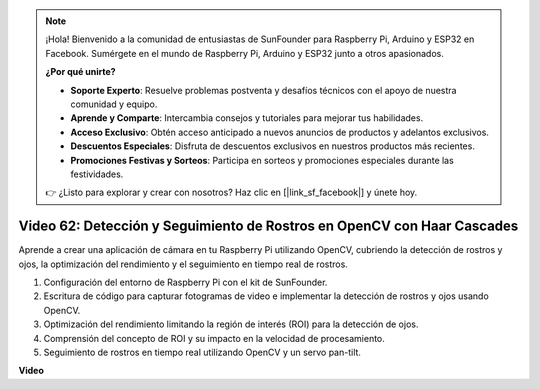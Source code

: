 .. note::

    ¡Hola! Bienvenido a la comunidad de entusiastas de SunFounder para Raspberry Pi, Arduino y ESP32 en Facebook. Sumérgete en el mundo de Raspberry Pi, Arduino y ESP32 junto a otros apasionados.

    **¿Por qué unirte?**

    - **Soporte Experto**: Resuelve problemas postventa y desafíos técnicos con el apoyo de nuestra comunidad y equipo.
    - **Aprende y Comparte**: Intercambia consejos y tutoriales para mejorar tus habilidades.
    - **Acceso Exclusivo**: Obtén acceso anticipado a nuevos anuncios de productos y adelantos exclusivos.
    - **Descuentos Especiales**: Disfruta de descuentos exclusivos en nuestros productos más recientes.
    - **Promociones Festivas y Sorteos**: Participa en sorteos y promociones especiales durante las festividades.

    👉 ¿Listo para explorar y crear con nosotros? Haz clic en [|link_sf_facebook|] y únete hoy.


Video 62: Detección y Seguimiento de Rostros en OpenCV con Haar Cascades
=======================================================================================

Aprende a crear una aplicación de cámara en tu Raspberry Pi utilizando OpenCV, cubriendo la detección de rostros y ojos, la optimización del rendimiento y el seguimiento en tiempo real de rostros.

1. Configuración del entorno de Raspberry Pi con el kit de SunFounder.
2. Escritura de código para capturar fotogramas de video e implementar la detección de rostros y ojos usando OpenCV.
3. Optimización del rendimiento limitando la región de interés (ROI) para la detección de ojos.
4. Comprensión del concepto de ROI y su impacto en la velocidad de procesamiento.
5. Seguimiento de rostros en tiempo real utilizando OpenCV y un servo pan-tilt.

**Video**

.. raw:: html

    <iframe width="700" height="500" src="https://www.youtube.com/embed/cEgio_zgIQM?si=UUHtUKM9jqsp9tNK" title="YouTube video player" frameborder="0" allow="accelerometer; autoplay; clipboard-write; encrypted-media; gyroscope; picture-in-picture; web-share" allowfullscreen></iframe>

